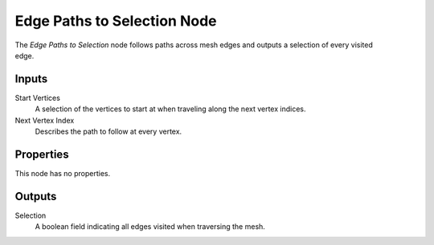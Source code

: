 .. index:: Geometry Nodes; Edge Paths to Selection
.. _bpy.types.GeometryNodeInputEdgePathsToSelection:

****************************
Edge Paths to Selection Node
****************************

.. figure:: /images/node-types_GeometryNodeEdgePathsToSelection.png
   :align: right
   :alt: Edge Paths to Selection Node.

The *Edge Paths to Selection* node follows paths across mesh edges and outputs a selection
of every visited edge.

.. seealso::
   
   This node is meant to use the output of the :doc:`/modeling/geometry_nodes/mesh/shortest_edge_paths`.
   It can be combined with the :doc:`/modeling/geometry_nodes/geometry/separate_geometry` to remove
   any unused edges.


Inputs
======

Start Vertices
   A selection of the vertices to start at when traveling along the next vertex indices.

Next Vertex Index
   Describes the path to follow at every vertex.


Properties
==========

This node has no properties.


Outputs
=======

Selection
   A boolean field indicating all edges visited when traversing the mesh.
